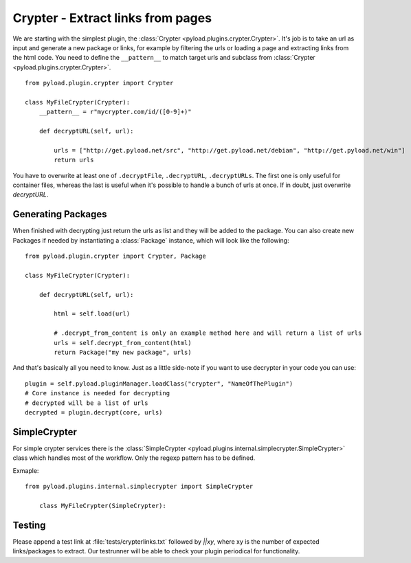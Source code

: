 .. _crypter_plugin:

Crypter - Extract links from pages
==================================

We are starting with the simplest plugin, the :class:`Crypter <pyload.plugins.crypter.Crypter>`.
It's job is to take an url as input and generate a new package or links, for example by filtering the urls or
loading a page and extracting links from the html code. You need to define the ``__pattern__`` to match
target urls and subclass from :class:`Crypter <pyload.plugins.crypter.Crypter>`. ::

    from pyload.plugin.crypter import Crypter

    class MyFileCrypter(Crypter):
        __pattern__ = r"mycrypter.com/id/([0-9]+)"

        def decryptURL(self, url):

            urls = ["http://get.pyload.net/src", "http://get.pyload.net/debian", "http://get.pyload.net/win"]
            return urls

You have to overwrite at least one of ``.decryptFile``, ``.decryptURL``, ``.decryptURLs``. The first one
is only useful for container files, whereas the last is useful when it's possible to handle a bunch of urls
at once. If in doubt, just overwrite `decryptURL`.

Generating Packages
-------------------

When finished with decrypting just return the urls as list and they will be added to the package. You can also
create new Packages if needed by instantiating a :class:`Package` instance, which will look like the following::

    from pyload.plugin.crypter import Crypter, Package

    class MyFileCrypter(Crypter):

        def decryptURL(self, url):

            html = self.load(url)

            # .decrypt_from_content is only an example method here and will return a list of urls
            urls = self.decrypt_from_content(html)
            return Package("my new package", urls)

And that's basically all you need to know. Just as a little side-note if you want to use decrypter in
your code you can use::

        plugin = self.pyload.pluginManager.loadClass("crypter", "NameOfThePlugin")
        # Core instance is needed for decrypting
        # decrypted will be a list of urls
        decrypted = plugin.decrypt(core, urls)


SimpleCrypter
-------------

For simple crypter services there is the :class:`SimpleCrypter <pyload.plugins.internal.simplecrypter.SimpleCrypter>` class which handles most of the workflow. Only the regexp
pattern has to be defined.

Exmaple::

    from pyload.plugins.internal.simplecrypter import SimpleCrypter

        class MyFileCrypter(SimpleCrypter):

Testing
-------

Please append a test link at :file:`tests/crypterlinks.txt` followed by `||xy`, where xy is the number of
expected links/packages to extract.
Our testrunner will be able to check your plugin periodical for functionality.
